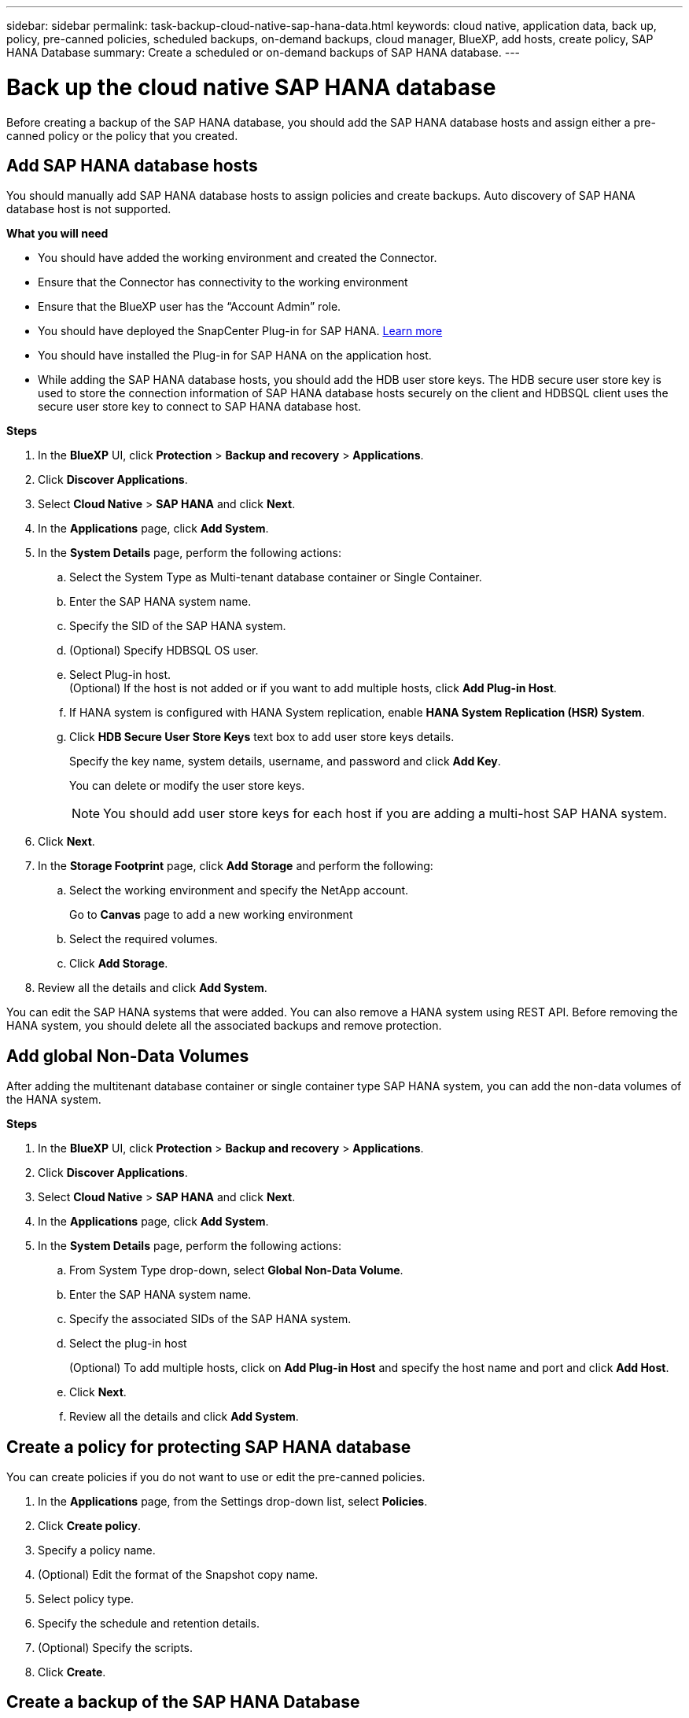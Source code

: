 ---
sidebar: sidebar
permalink: task-backup-cloud-native-sap-hana-data.html
keywords: cloud native, application data, back up, policy, pre-canned policies, scheduled backups, on-demand backups, cloud manager, BlueXP, add hosts, create policy, SAP HANA Database
summary: Create a scheduled or on-demand backups of SAP HANA database.
---

= Back up the cloud native SAP HANA database
:hardbreaks:
:nofooter:
:icons: font
:linkattrs:
:imagesdir: ./media/

[.lead]
Before creating a backup of the SAP HANA database, you should add the SAP HANA database hosts and assign either a pre-canned policy or the policy that you created.

== Add SAP HANA database hosts

You should manually add SAP HANA database hosts to assign policies and create backups. Auto discovery of SAP HANA database host is not supported.

*What you will need*

* You should have added the working environment and created the Connector.
* Ensure that the Connector has connectivity to the working environment 
* Ensure that the BlueXP user has the “Account Admin” role.
* You should have deployed the SnapCenter Plug-in for SAP HANA. link:task-deploy-snapcenter-plugin-for-sap-hana.html[Learn more]
* You should have installed the Plug-in for SAP HANA on the application host.
* While adding the SAP HANA database hosts, you should add the HDB user store keys. The HDB secure user store key is used to store the connection information of SAP HANA database hosts securely on the client and HDBSQL client uses the secure user store key to connect to SAP HANA database host.  

*Steps*

.	In the *BlueXP* UI, click *Protection* > *Backup and recovery* > *Applications*.
.	Click *Discover Applications*.
.	Select *Cloud Native* > *SAP HANA* and click *Next*.
.	In the *Applications* page, click *Add System*.  
.	In the *System Details* page, perform the following actions:
..	Select the System Type as Multi-tenant database container or Single Container.
..	Enter the SAP HANA system name.
..	Specify the SID of the SAP HANA system.
..	(Optional) Specify HDBSQL OS user.
..	Select Plug-in host.  
(Optional) If the host is not added or if you want to add multiple hosts, click *Add Plug-in Host*.
..	If HANA system is configured with HANA System replication, enable *HANA System Replication (HSR) System*.
..	Click *HDB Secure User Store Keys* text box to add user store keys details.
+
Specify the key name, system details, username, and password and click *Add Key*.
+
You can delete or modify the user store keys.
+
NOTE: You should add user store keys for each host if you are adding a multi-host SAP HANA system.

.   Click *Next*.
.	In the *Storage Footprint* page, click *Add Storage* and perform the following:
..	Select the working environment and specify the NetApp account.
+
Go to *Canvas* page to add a new working environment
..	Select the required volumes.
..	Click *Add Storage*.
.	Review all the details and click *Add System*.

You can edit the SAP HANA systems that were added. You can also remove a HANA system using REST API. Before removing the HANA system, you should delete all the associated backups and remove protection.

== Add global Non-Data Volumes
After adding the multitenant database container or single container type SAP HANA system, you can add the non-data volumes of the HANA system.

*Steps*

.	In the *BlueXP* UI, click *Protection* > *Backup and recovery* > *Applications*.
.	Click *Discover Applications*.
.	Select *Cloud Native* > *SAP HANA* and click *Next*.
.	In the *Applications* page, click *Add System*.
.	In the *System Details* page, perform the following actions:
..	From System Type drop-down, select *Global Non-Data Volume*.
..	Enter the SAP HANA system name.
..	Specify the associated SIDs of the SAP HANA system.
..	Select the plug-in host
+
(Optional) To add multiple hosts, click on *Add Plug-in Host* and specify the host name and port and click *Add Host*.
..	Click *Next*.
..	Review all the details and click *Add System*.  

== Create a policy for protecting SAP HANA database

You can create policies if you do not want to use or edit the pre-canned policies.

.	In the *Applications* page, from the Settings drop-down list, select *Policies*.
.	Click *Create policy*.
.	Specify a policy name.
.	(Optional) Edit the format of the Snapshot copy name.
.	Select policy type.
.	Specify the schedule and retention details.
.	(Optional) Specify the scripts.
.	Click *Create*.

== Create a backup of the SAP HANA Database

You can either assign a pre-canned policy or create a policy and then assign it to the database. Once the policy is assigned, the backups are created as per the schedule defined in the policy.

*Steps*

. In the Applications page, if the database is not protected using any policy, click *Assign Policy*.
+
If the database is protected using one or more policies, you can assign more policies by clicking image:icon-action.png[icon to select the action] > *Assign Policy*.
. Select the policy and click *Assign*.
+
The backups will be created as per the schedule defined in the policy.
+
NOTE: The service account (_SnapCenter-account-<account_id>_) is used for running the scheduled backup operations.

== Create on-demand backup of the SAP HANA database

After assigning the policy, you can create an on-demand backup of the application.

*Steps*

.	In the *Applications* page, click image:icon-action.png[icon to select the action]  corresponding to the application and click *On-Demand Backup*.
.	Select On-demand backup type.
.	For Policy Based backup, select the policy, retention tier and then click *Create Backup*.
.	For One time, select either Snapshot copy based, or File based perform the following steps:
..	Select the retention value and specify the backup name.
..	(Optional) Specify the scripts, and path for the scripts.
..	Click *Create Backup*.

